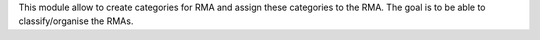 This module allow to create categories for RMA and assign these categories to the RMA.
The goal is to be able to classify/organise the RMAs.

